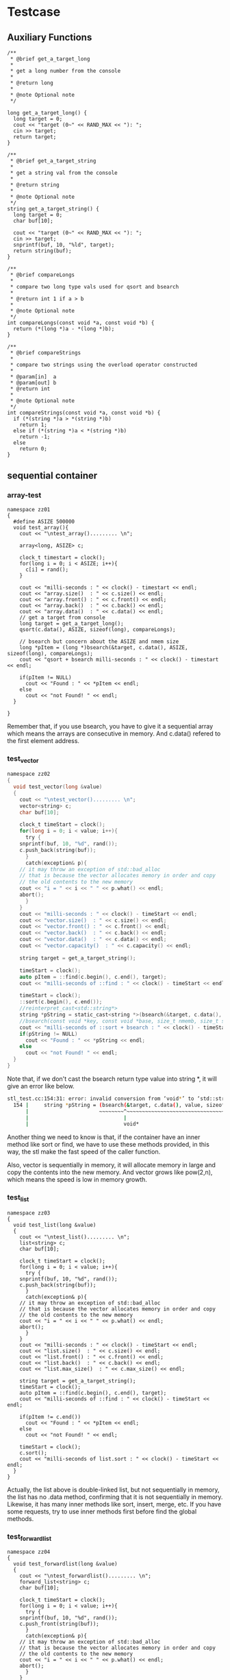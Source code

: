 * Testcase
** Auxiliary Functions
#+begin_src c++
/**
 * @brief get_a_target_long
 *
 * get a long number from the console
 * 
 * @return long
 * 
 * @note Optional note
 */

long get_a_target_long() {
  long target = 0;
  cout << "target (0~" << RAND_MAX << "): ";
  cin >> target;
  return target;
}

/**
 * @brief get_a_target_string
 *
 * get a string val from the console
 * 
 * @return string
 * 
 * @note Optional note
 */
string get_a_target_string() {
  long target = 0;
  char buf[10];

  cout << "target (0~" << RAND_MAX << "): ";
  cin >> target;
  snprintf(buf, 10, "%ld", target);
  return string(buf);
}

/**
 * @brief compareLongs
 *
 * compare two long type vals used for qsort and bsearch
 * 
 * @return int 1 if a > b 
 * 
 * @note Optional note
 */
int compareLongs(const void *a, const void *b) {
  return (*(long *)a - *(long *)b);
}

/**
 * @brief compareStrings
 *
 * compare two strings using the overload operator constructed
 * 
 * @param[in]  a
 * @param[out] b  
 * @return int 
 * 
 * @note Optional note
 */
int compareStrings(const void *a, const void *b) {
  if (*(string *)a > *(string *)b)
    return 1;
  else if (*(string *)a < *(string *)b)
    return -1;
  else
    return 0;
}
#+end_src

** sequential container
*** array-test
#+begin_src c++
namespace zz01
{
  #define ASIZE 500000
  void test_array(){
    cout << "\ntest_array()......... \n";

    array<long, ASIZE> c;

    clock_t timestart = clock();
    for(long i = 0; i < ASIZE; i++){
      c[i] = rand();
    }

    cout << "milli-seconds : " << clock() - timestart << endl;
    cout << "array.size()  : " << c.size() << endl;
    cout << "array.front() : " << c.front() << endl;
    cout << "array.back()  : " << c.back() << endl;
    cout << "array.data()  : " << c.data() << endl;
    // get a target from console 
    long target = get_a_target_long();
    qsort(c.data(), ASIZE, sizeof(long), compareLongs);

    // bsearch but concern about the ASIZE and nmem size
    long *pItem = (long *)bsearch(&target, c.data(), ASIZE, sizeof(long), compareLongs);
    cout << "qsort + bsearch milli-seconds : " << clock() - timestart << endl;

    if(pItem != NULL)
      cout << "Found : " << *pItem << endl;
    else
      cout << "not Found! " << endl;
  }

}
#+end_src

Remember that, if you use bsearch, you have to give it a sequential array which means the arrays are consecutive in memory. And c.data() refered to the first element address.

*** test_vector
#+begin_src c
namespace zz02
{
  void test_vector(long &value)
  {
    cout << "\ntest_vector()......... \n";
    vector<string> c;
    char buf[10];

    clock_t timeStart = clock();
    for(long i = 0; i < value; i++){
      try {
	snprintf(buf, 10, "%d", rand());
	c.push_back(string(buf));
      }
      catch(exception& p){
	// it may throw an exception of std::bad_alloc
	// that is because the vector allocates memory in order and copy
	// the old contents to the new memory
	cout << "i = " << i << " " << p.what() << endl;
	abort();
      }
    }
    cout << "milli-seconds : " << clock() - timeStart << endl;
    cout << "vector.size()  : " << c.size() << endl;
    cout << "vector.front() : " << c.front() << endl;
    cout << "vector.back()  : " << c.back() << endl;
    cout << "vector.data()  : " << c.data() << endl;
    cout << "vector.capacity()  : " << c.capacity() << endl;

    string target = get_a_target_string();

    timeStart = clock();
    auto pItem = ::find(c.begin(), c.end(), target);
    cout << "milli-seconds of ::find : " << clock() - timeStart << endl;

    timeStart = clock();
    ::sort(c.begin(), c.end());
    //reinterpret_cast<std::string*>
    string *pString = static_cast<string *>(bsearch(&target, c.data(), value, sizeof(string), compareStrings));
    //bsearch(const void *key, const void *base, size_t nmemb, size_t size, __compar_fn_t compar);
    cout << "milli-seconds of ::sort + bsearch : " << clock() - timeStart << endl;
    if(pString != NULL)
      cout << "Found : " << *pString << endl;
    else
      cout << "not Found! " << endl;
  }
}
#+end_src

Note that, if we don't cast the bsearch return type value into string *, it will give an error like below.
#+begin_src sh
stl_test.cc:154:31: error: invalid conversion from ‘void*’ to ‘std::string*’ {aka ‘std::__cxx11::basic_string<char>*’} [-fpermissive]
  154 |     string *pString = (bsearch(&target, c.data(), value, sizeof(string), compareStrings));
      |                       ~~~~~~~~^~~~~~~~~~~~~~~~~~~~~~~~~~~~~~~~~~~~~~~~~~~~~~~~~~~~~~~~~~~
      |                               |
      |                               void*
#+end_src
Another thing we need to know is that, if the container have an inner method like sort or find, we have to use these methods provided, in this way, the stl make the fast speed of the caller function.

Also, vector is sequentially in memory, it will allocate memory in large and copy the contents into the new memory.
And vector grows like pow(2,n), which means the speed is low in memory growth.
*** test_list
#+begin_src c++
namespace zz03
{
  void test_list(long &value)
  {
    cout << "\ntest_list()......... \n";
    list<string> c;
    char buf[10];

    clock_t timeStart = clock();
    for(long i = 0; i < value; i++){
      try {
	snprintf(buf, 10, "%d", rand());
	c.push_back(string(buf));
      }
      catch(exception& p){
	// it may throw an exception of std::bad_alloc
	// that is because the vector allocates memory in order and copy
	// the old contents to the new memory
	cout << "i = " << i << " " << p.what() << endl;
	abort();
      }
    }
    cout << "milli-seconds : " << clock() - timeStart << endl;
    cout << "list.size()  : " << c.size() << endl;
    cout << "list.front() : " << c.front() << endl;
    cout << "list.back()  : " << c.back() << endl;
    cout << "list.max_size()  : " << c.max_size() << endl;

    string target = get_a_target_string();
    timeStart = clock();
    auto pItem = ::find(c.begin(), c.end(), target);
    cout << "milli-seconds of ::find : " << clock() - timeStart << endl;

    if(pItem != c.end())
      cout << "Found : " << *pItem << endl;
    else
      cout << "not Found! " << endl;

    timeStart = clock();
    c.sort();
    cout << "milli-seconds of list.sort : " << clock() - timeStart << endl;
  }
}
#+end_src

Actually, the list above is double-linked list, but not sequentially in memory, the list has no .data method, confirming that it is not sequentially in memory. Likewise, it has many inner methods like sort, insert, merge, etc. If you have some requests, try to use inner methods first before find the global methods.

*** test_forwardlist
#+begin_src c++
namespace zz04
{
  void test_forwardlist(long &value)
  {
    cout << "\ntest_forwardlist()......... \n";
    forward_list<string> c;
    char buf[10];

    clock_t timeStart = clock();
    for(long i = 0; i < value; i++){
      try {
	snprintf(buf, 10, "%d", rand());
	c.push_front(string(buf));
      }
      catch(exception& p){
	// it may throw an exception of std::bad_alloc
	// that is because the vector allocates memory in order and copy
	// the old contents to the new memory
	cout << "i = " << i << " " << p.what() << endl;
	abort();
      }
    }
    cout << "milli-seconds : " << clock() - timeStart << endl;
    cout << "forward_list.max_size()  : " << c.max_size() << endl;
    cout << "forward_list.front() : " << c.front() << endl;
    //cout << "list.back()  : " << c.back() << endl;
    //cout << "list.size()  : " << c.size() << endl;

    string target = get_a_target_string();
    timeStart = clock();
    auto pItem = ::find(c.begin(), c.end(), target);
    cout << "milli-seconds of ::find : " << clock() - timeStart << endl;

    if(pItem != c.end())
      cout << "Found : " << *pItem << endl;
    else
      cout << "not Found! " << endl;

    timeStart = clock();
    c.sort();
    cout << "milli-seconds of list.sort : " << clock() - timeStart << endl;
  }
}
#+end_src

*** test_deque
Deque is piecewise continuous, differs from pow(2) expands memory, the deque allocates memory in need.
deque has member functions like operating head and tail of this structure.
#+begin_src c++
  push_front
  push_back
  pop_front
  pop_back
#+end_src
#+begin_src c++
namespace zz05
{
  void test_deque(long &value)
  {
    cout << "\ntest_queue()......... \n";
    deque<string> c;
    char buf[10];

    clock_t timeStart = clock();
    for(long i = 0; i < value; i++){
      try {
	snprintf(buf, 10, "%d", rand());
	c.push_back(string(buf));
      }
      catch(exception& p){
	// it may throw an exception of std::bad_alloc
	// that is because the vector allocates memory in order and copy
	// the old contents to the new memory
	cout << "i = " << i << " " << p.what() << endl;
	abort();
      }
    }
    cout << "milli-seconds : " << clock() - timeStart << endl;
    cout << "deque.size()  : " << c.size() << endl;
    cout << "deque.front()  : " << c.front() << endl;
    cout << "deque.back()  : " << c.back() << endl;
    cout << "deque.max_size()  : " << c.max_size() << endl;

    string target = get_a_target_string();
    timeStart = clock();
    auto pItem = ::find(c.begin(), c.end(), target);
    cout << "milli-seconds of ::find : " << clock() - timeStart << endl;

    if(pItem != c.end())
      cout << "Found : " << *pItem << endl;
    else
      cout << "not Found! " << endl;

    timeStart = clock();
    ::sort(c.begin(), c.end());
    cout << "milli-seconds of list.sort : " << clock() - timeStart << endl;
  }
}
#+end_src

*** test_stack
#+begin_src c++
namespace zz06
{
  void test_stack(long &value)
  {
    cout << "\ntest_stack()......... \n";
    stack<string> c;
    char buf[10];

    clock_t timeStart = clock();
    for(long i = 0; i < value; i++){
      try {
	snprintf(buf, 10, "%d", rand());
	c.push(string(buf));
      }
      catch(exception& p){
	// it may throw an exception of std::bad_alloc
	// that is because the vector allocates memory in order and copy
	// the old contents to the new memory
	cout << "i = " << i << " " << p.what() << endl;
	abort();
      }
    }
    cout << "milli-seconds : " << clock() - timeStart << endl;
    cout << "stack.size()  : " << c.size() << endl;
    cout << "stack.top()  : " << c.top() << endl;
    c.pop();
    cout << "stack.size()  : " << c.size() << endl;
    cout << "stack.top()  : " << c.top() << endl;

  }
}
#+end_src

Be ware that, stack and queue has no member of begin and end iterator. So you can't use sort and find function to them.

*** test_queue
#+begin_src c++
namespace zz07
{
  void test_queue(long &value)
  {
    cout << "\ntest_stack()......... \n";
    queue<string> c;
    char buf[10];

    clock_t timeStart = clock();
    for(long i = 0; i < value; i++){
      try {
	snprintf(buf, 10, "%d", rand());
	c.push(string(buf));
      }
      catch(exception& p){
	// it may throw an exception of std::bad_alloc
	// that is because the vector allocates memory in order and copy
	// the old contents to the new memory
	cout << "i = " << i << " " << p.what() << endl;
	abort();
      }
    }
    cout << "milli-seconds : " << clock() - timeStart << endl;
    cout << "queue.size()  : " << c.size() << endl;
    cout << "queue.front()  : " << c.front() << endl;
    cout << "queue.back()  : " << c.back() << endl;
    c.pop();
    cout << "queue.size()  : " << c.size() << endl;
    cout << "queue.front()  : " << c.front() << endl;
    cout << "queue.back()  : " << c.back() << endl;

  }
}
#+end_src

Stack and queue push method changes from push_back/push_front to push/pop.
To give a flame shot of sequential container, here is a picture below.
[[file:./static/c_plus_plus/images/2_sequential_container.png]]

** associative container
*** test_multiset
#+begin_src c++
namespace zz08
{
  void test_multiset(long &value)
  {
    cout << "\ntest_multiset()......... \n";
    multiset<string> c;
    char buf[10];

    clock_t timeStart = clock();
    for(long i = 0; i < value; i++){
      try {
	snprintf(buf, 10, "%d", rand());
	c.insert(string(buf));
      }
      catch(exception& p){
	// it may throw an exception of std::bad_alloc
	// that is because the vector allocates memory in order and copy
	// the old contents to the new memory
	cout << "i = " << i << " " << p.what() << endl;
	abort();
      }
    }
    cout << "milli-seconds : " << clock() - timeStart << endl;
    cout << "multiset.size()  : " << c.size() << endl;
    cout << "multiset.max_size()  : " << c.max_size() << endl;

    string target = get_a_target_string();
    timeStart = clock();
    auto pItem = ::find(c.begin(), c.end(), target);
    cout << "milli-seconds of ::find : " << clock() - timeStart << endl;

    if(pItem != c.end())
      cout << "Found : " << *pItem << endl;
    else
      cout << "not Found! " << endl;

    timeStart = clock();
    auto Item = c.find(target);
    cout << "milli-seconds of list.sort : " << clock() - timeStart << endl;
    if(Item != c.end())
      cout << "Found : " << *pItem << endl;
    else
      cout << "not Found! " << endl;
  }
}
#+end_src

std::multiset is an associative container that contains a sorted set of objects of type Key. Unlike set, multiple keys with equivalent values are allowed. Sorting is done using the key comparison function Compare. Search, insertion, and removal operations have logarithmic complexity.

*** test_multimap
#+begin_src c++
namespace zz09
{
  void test_multimap(long &value)
  {
    cout << "\ntest_multiset()......... \n";
    multimap<long, string> c;
    char buf[10];

    clock_t timeStart = clock();
    for(long i = 0; i < value; i++){
      try {
	snprintf(buf, 10, "%d", rand());
	c.insert(pair<long, string>(i,string(buf))); // don't allowed to use [] to insert
      }
      catch(exception& p){
	// it may throw an exception of std::bad_alloc
	// that is because the vector allocates memory in order and copy
	// the old contents to the new memory
	cout << "i = " << i << " " << p.what() << endl;
	abort();
      }
    }
    cout << "milli-seconds : " << clock() - timeStart << endl;
    cout << "multimap.size()  : " << c.size() << endl;
    cout << "multimap.max_size()  : " << c.max_size() << endl;

    long target = get_a_target_long();
    timeStart = clock();
    auto pItem = c.find(target);
    cout << "milli-seconds of ::find : " << clock() - timeStart << endl;

    if(pItem != c.end())
      cout << "Found value : " << (*pItem).second << endl;
    else
      cout << "not Found! " << endl;
  }
}
#+end_src
Multimap uses unique key, <key,value> bindings of one element in rbtree. Find method of map will use Key to search and comparison. Multimap and unordered_multimap doesn't allow to use [] to insert value. But map and unordered_map does.
*** test_set
#+begin_src c++
namespace zz12
{
  void test_set(long &value)
  {
    cout << "\ntest_multiset()......... \n";
    set<string> c;
    char buf[10];

    clock_t timeStart = clock();
    for(long i = 0; i < value; i++){
      try {
	snprintf(buf, 10, "%d", rand());
	c.insert(string(buf));
      }
      catch(exception& p){
	// it may throw an exception of std::bad_alloc
	// that is because the vector allocates memory in order and copy
	// the old contents to the new memory
	cout << "i = " << i << " " << p.what() << endl;
	abort();
      }
    }
    cout << "milli-seconds : " << clock() - timeStart << endl;
    cout << "set.size()  : " << c.size() << endl;
    cout << "set.max_size()  : " << c.max_size() << endl;

    string target = get_a_target_string();
    timeStart = clock();
    auto pItem = ::find(c.begin(), c.end(), target);
    cout << "milli-seconds of ::find : " << clock() - timeStart << endl;

    if(pItem != c.end())
      cout << "Found : " << *pItem << endl;
    else
      cout << "not Found! " << endl;

    timeStart = clock();
    auto Item = c.find(target);
    cout << "milli-seconds of list.sort : " << clock() - timeStart << endl;
    if(Item != c.end())
      cout << "Found : " << *pItem << endl;
    else
      cout << "not Found! " << endl;
  }
}
#+end_src
*** test_map
#+begin_src c++
namespace zz13
{
  void test_map(long &value)
  {
    cout << "\ntest_multiset()......... \n";
    map<long, string> c;
    char buf[10];

    clock_t timeStart = clock();
    for(long i = 0; i < value; i++){
      try {
	snprintf(buf, 10, "%d", rand());
	c.insert(pair<long, string>(i,string(buf))); // don't allowed to use [] to insert
      }
      catch(exception& p){
	// it may throw an exception of std::bad_alloc
	// that is because the vector allocates memory in order and copy
	// the old contents to the new memory
	cout << "i = " << i << " " << p.what() << endl;
	abort();
      }
    }
    cout << "milli-seconds : " << clock() - timeStart << endl;
    cout << "map.size()  : " << c.size() << endl;
    cout << "map.max_size()  : " << c.max_size() << endl;

    long target = get_a_target_long();
    timeStart = clock();
    auto pItem = c.find(target);
    cout << "milli-seconds of ::find : " << clock() - timeStart << endl;

    if(pItem != c.end())
      cout << "Found value : " << (*pItem).second << endl;
    else
      cout << "not Found! " << endl;
  }
}
#+end_src
*** test_unordered_multimap
#+begin_src c++
namespace zz11
{
  void test_unordered_multimap(long &value)
  {
    cout << "\ntest_unordered_multimap()......... \n";
    unordered_multimap<long,string> c;
    char buf[10];

    clock_t timeStart = clock();
    for(long i = 0; i < value; i++){
      try {
	snprintf(buf, 10, "%d", rand());
	c.insert(pair<long, string>(i, string(buf))); // don't allowed to use [] to insert
      }
      catch(exception& p){
	// it may throw an exception of std::bad_alloc
	// that is because the vector allocates memory in order and copy
	// the old contents to the new memory
	cout << "i = " << i << " " << p.what() << endl;
	abort();
      }
    }
    cout << "milli-seconds : " << clock() - timeStart << endl;
    cout << "unordered_multimap.size()  : " << c.size() << endl;
    cout << "unordered_multimap.max_size()  : " << c.max_size() << endl;

    cout << "unordered_multimap.bucket_count()  : " << c.bucket_count() << endl;
    cout << "unordered_multimap.load_factor()  : " << c.load_factor() << endl;
    cout << "unordered_multimap.max_load_factor()  : " << c.max_load_factor() << endl;
    cout << "unordered_multimap.max_bucket_count()  : " << c.max_bucket_count() << endl;

    for(int i = 0; i < c.bucket_count() ; i++)
      cout << "bucket #" << i << " has " << c.bucket_size(i) << " elememts!\n";

    long target = get_a_target_long();
    timeStart = clock();
    auto pItem = c.find(target);
    cout << "milli-seconds of ::find : " << clock() - timeStart << endl;

    if(pItem != c.end())
      cout << "Found value : " << (*pItem).second << endl;
    else
      cout << "not Found! " << endl;
  }
}
#+end_src
*** test_unordered_multiset
#+begin_src c++
namespace zz10
{
  void test_unordered_multiset(long &value)
  {
    cout << "\ntest_unordered_multiset()......... \n";
    unordered_multiset<string> c;
    char buf[10];

    clock_t timeStart = clock();
    for(long i = 0; i < value; i++){
      try {
	snprintf(buf, 10, "%d", rand());
	c.insert(string(buf)); // don't allowed to use [] to insert
      }
      catch(exception& p){
	// it may throw an exception of std::bad_alloc
	// that is because the vector allocates memory in order and copy
	// the old contents to the new memory
	cout << "i = " << i << " " << p.what() << endl;
	abort();
      }
    }
    cout << "milli-seconds : " << clock() - timeStart << endl;
    cout << "unordered_multiset.size()  : " << c.size() << endl;
    cout << "unordered_multiset.max_size()  : " << c.max_size() << endl;
    cout << "unordered_multiset.bucket_count()  : " << c.bucket_count() << endl;
    cout << "unordered_multiset.load_factor()  : " << c.load_factor() << endl;
    cout << "unordered_multiset.max_load_factor()  : " << c.max_load_factor() << endl;
    cout << "unordered_multiset.max_bucket_count()  : " << c.max_bucket_count() << endl;

    for(int i = 0; i < 20 ; i++)
      cout << "bucket #" << i << " has " << c.bucket_size(i) << " elememts!\n";

    string target = get_a_target_string();
    timeStart = clock();
    auto pItem = ::find(c.begin(), c.end(), target);
    cout << "milli-seconds of ::find : " << clock() - timeStart << endl;

    if(pItem != c.end())
      cout << "Found value : " << *pItem << endl;
    else
      cout << "not Found! " << endl;

    timeStart = clock();
    auto Item = c.find(target);
    cout << "milli-seconds of ::find : " << clock() - timeStart << endl;

    if(Item != c.end())
      cout << "Found value : " << *Item << endl;
    else
      cout << "not Found! " << endl;
  }
}
#+end_src


** allocator

